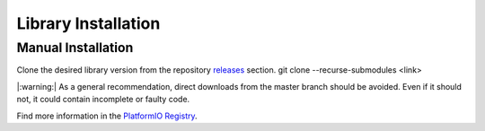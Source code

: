 Library Installation
====================

Manual Installation
-------------------

Clone the desired library version from the repository `releases <https://github.com/Infineon/rpi-pas-co2-sensor/releases>`_ section.
git clone --recurse-submodules <link>
 
|:warning:| As a general recommendation, direct downloads from the master branch should be avoided. Even if it should not, it could contain incomplete or faulty code.

.. image:: img/gh-master-zip.png
    :width: 200


    lib_deps =
        infineon/pas-co2-sensor @ ^1.0.3


Find more information in the `PlatformIO Registry <https://platformio.org/lib/show/12518/pas-co2-sensor>`_.

